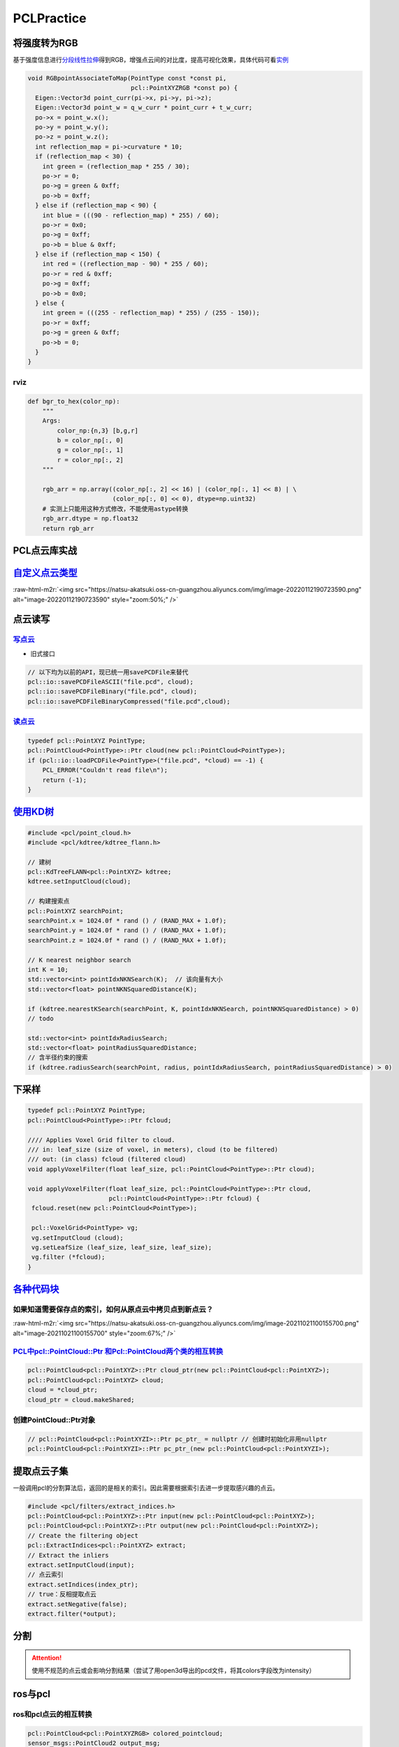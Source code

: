 .. role:: raw-html-m2r(raw)
   :format: html


PCLPractice
===========

将强度转为RGB
-------------

基于强度信息进行\ `分段线性拉伸 <https://blog.csdn.net/huqiang_823/article/details/81054507>`_\ 得到RGB，增强点云间的对比度，提高可视化效果，具体代码可看\ `实例 <https://github.com/Livox-SDK/livox_horizon_loam/blob/master/src/laserMapping.cpp#L168>`_

.. code-block:: c++

   void RGBpointAssociateToMap(PointType const *const pi,
                               pcl::PointXYZRGB *const po) {
     Eigen::Vector3d point_curr(pi->x, pi->y, pi->z);
     Eigen::Vector3d point_w = q_w_curr * point_curr + t_w_curr;
     po->x = point_w.x();
     po->y = point_w.y();
     po->z = point_w.z();
     int reflection_map = pi->curvature * 10;
     if (reflection_map < 30) {
       int green = (reflection_map * 255 / 30);
       po->r = 0;
       po->g = green & 0xff;
       po->b = 0xff;
     } else if (reflection_map < 90) {
       int blue = (((90 - reflection_map) * 255) / 60);
       po->r = 0x0;
       po->g = 0xff;
       po->b = blue & 0xff;
     } else if (reflection_map < 150) {
       int red = ((reflection_map - 90) * 255 / 60);
       po->r = red & 0xff;
       po->g = 0xff;
       po->b = 0x0;
     } else {
       int green = (((255 - reflection_map) * 255) / (255 - 150));
       po->r = 0xff;
       po->g = green & 0xff;
       po->b = 0;
     }
   }

rviz
^^^^

.. code-block:: python

   def bgr_to_hex(color_np):
       """
       Args:
           color_np:{n,3} [b,g,r]
           b = color_np[:, 0]
           g = color_np[:, 1]
           r = color_np[:, 2]
       """

       rgb_arr = np.array((color_np[:, 2] << 16) | (color_np[:, 1] << 8) | \
                          (color_np[:, 0] << 0), dtype=np.uint32)
       # 实测上只能用这种方式修改，不能使用astype转换
       rgb_arr.dtype = np.float32
       return rgb_arr

PCL点云库实战
-------------

`自定义点云类型 <https://github.com/RobustFieldAutonomyLab/LeGO-LOAM/blob/master/LeGO-LOAM/include/utility.h>`_
-------------------------------------------------------------------------------------------------------------------

:raw-html-m2r:`<img src="https://natsu-akatsuki.oss-cn-guangzhou.aliyuncs.com/img/image-20220112190723590.png" alt="image-20220112190723590" style="zoom:50%;" />`

点云读写
--------

`写点云 <https://pcl.readthedocs.io/projects/tutorials/en/latest/writing_pcd.html#writing-pcd>`_
^^^^^^^^^^^^^^^^^^^^^^^^^^^^^^^^^^^^^^^^^^^^^^^^^^^^^^^^^^^^^^^^^^^^^^^^^^^^^^^^^^^^^^^^^^^^^^^^^^^^


.. image:: https://natsu-akatsuki.oss-cn-guangzhou.aliyuncs.com/img/image-20211022000542975.png
   :target: https://natsu-akatsuki.oss-cn-guangzhou.aliyuncs.com/img/image-20211022000542975.png
   :alt: image-20211022000542975



* 旧式接口

.. code-block:: c++

   // 以下均为以前的API，现已统一用savePCDFile来替代
   pcl::io::savePCDFileASCII("file.pcd", cloud);
   pcl::io::savePCDFileBinary("file.pcd", cloud);
   pcl::io::savePCDFileBinaryCompressed("file.pcd",cloud);

`读点云 <https://pcl.readthedocs.io/projects/tutorials/en/latest/reading_pcd.html#reading-pcd>`_
^^^^^^^^^^^^^^^^^^^^^^^^^^^^^^^^^^^^^^^^^^^^^^^^^^^^^^^^^^^^^^^^^^^^^^^^^^^^^^^^^^^^^^^^^^^^^^^^^^^^

.. code-block:: c++

   typedef pcl::PointXYZ PointType;
   pcl::PointCloud<PointType>::Ptr cloud(new pcl::PointCloud<PointType>);
   if (pcl::io::loadPCDFile<PointType>("file.pcd", *cloud) == -1) {
       PCL_ERROR("Couldn't read file\n");
       return (-1);
   }

`使用KD树 <https://pcl.readthedocs.io/projects/tutorials/en/latest/kdtree_search.html#kdtree-search>`_
----------------------------------------------------------------------------------------------------------

.. code-block:: c++

   #include <pcl/point_cloud.h>
   #include <pcl/kdtree/kdtree_flann.h>

   // 建树
   pcl::KdTreeFLANN<pcl::PointXYZ> kdtree;
   kdtree.setInputCloud(cloud);

   // 构建搜索点
   pcl::PointXYZ searchPoint;
   searchPoint.x = 1024.0f * rand () / (RAND_MAX + 1.0f);
   searchPoint.y = 1024.0f * rand () / (RAND_MAX + 1.0f);
   searchPoint.z = 1024.0f * rand () / (RAND_MAX + 1.0f);

   // K nearest neighbor search
   int K = 10;
   std::vector<int> pointIdxNKNSearch(K);  // 该向量有大小
   std::vector<float> pointNKNSquaredDistance(K);

   if (kdtree.nearestKSearch(searchPoint, K, pointIdxNKNSearch, pointNKNSquaredDistance) > 0)
   // todo

   std::vector<int> pointIdxRadiusSearch;
   std::vector<float> pointRadiusSquaredDistance;
   // 含半径约束的搜索
   if (kdtree.radiusSearch(searchPoint, radius, pointIdxRadiusSearch, pointRadiusSquaredDistance) > 0)

下采样
------

.. code-block:: cpp

   typedef pcl::PointXYZ PointType;
   pcl::PointCloud<PointType>::Ptr fcloud;

   //// Applies Voxel Grid filter to cloud.
   /// in: leaf_size (size of voxel, in meters), cloud (to be filtered)
   /// out: (in class) fcloud (filtered cloud)
   void applyVoxelFilter(float leaf_size, pcl::PointCloud<PointType>::Ptr cloud);

   void applyVoxelFilter(float leaf_size, pcl::PointCloud<PointType>::Ptr cloud,
                         pcl::PointCloud<PointType>::Ptr fcloud) {
    fcloud.reset(new pcl::PointCloud<PointType>);

    pcl::VoxelGrid<PointType> vg;
    vg.setInputCloud (cloud);
    vg.setLeafSize (leaf_size, leaf_size, leaf_size); 
    vg.filter (*fcloud);
   }

`各种代码块 <https://segmentfault.com/a/1190000007125502>`_
---------------------------------------------------------------

如果知道需要保存点的索引，如何从原点云中拷贝点到新点云？
^^^^^^^^^^^^^^^^^^^^^^^^^^^^^^^^^^^^^^^^^^^^^^^^^^^^^^^^

:raw-html-m2r:`<img src="https://natsu-akatsuki.oss-cn-guangzhou.aliyuncs.com/img/image-20211021100155700.png" alt="image-20211021100155700" style="zoom:67%;" />`

`PCL中pcl::PointCloud::Ptr 和Pcl::PointCloud两个类的相互转换 <https://blog.csdn.net/h287850870/article/details/80988552>`_
^^^^^^^^^^^^^^^^^^^^^^^^^^^^^^^^^^^^^^^^^^^^^^^^^^^^^^^^^^^^^^^^^^^^^^^^^^^^^^^^^^^^^^^^^^^^^^^^^^^^^^^^^^^^^^^^^^^^^^^^^^^^^^

.. code-block:: c++

   pcl::PointCloud<pcl::PointXYZ>::Ptr cloud_ptr(new pcl::PointCloud<pcl::PointXYZ>);
   pcl::PointCloud<pcl::PointXYZ> cloud;
   cloud = *cloud_ptr;
   cloud_ptr = cloud.makeShared;

创建PointCloud::Ptr对象
^^^^^^^^^^^^^^^^^^^^^^^

.. code-block:: c++

   // pcl::PointCloud<pcl::PointXYZI>::Ptr pc_ptr_ = nullptr // 创建时初始化非用nullptr
   pcl::PointCloud<pcl::PointXYZI>::Ptr pc_ptr_(new pcl::PointCloud<pcl::PointXYZI>);

提取点云子集
------------

一般调用pcl的分割算法后，返回的是相关的索引。因此需要根据索引去进一步提取感兴趣的点云。

.. code-block:: c++

   #include <pcl/filters/extract_indices.h>
   pcl::PointCloud<pcl::PointXYZ>::Ptr input(new pcl::PointCloud<pcl::PointXYZ>);
   pcl::PointCloud<pcl::PointXYZ>::Ptr output(new pcl::PointCloud<pcl::PointXYZ>);
   // Create the filtering object
   pcl::ExtractIndices<pcl::PointXYZ> extract;
   // Extract the inliers
   extract.setInputCloud(input);
   // 点云索引
   extract.setIndices(index_ptr);
   // true：反相提取点云
   extract.setNegative(false);
   extract.filter(*output);

分割
----

.. attention:: 使用不规范的点云或会影响分割结果（尝试了用open3d导出的pcd文件，将其colors字段改为intensity）


ros与pcl
--------

ros和pcl点云的相互转换
^^^^^^^^^^^^^^^^^^^^^^

.. code-block:: c++

   pcl::PointCloud<pcl::PointXYZRGB> colored_pointcloud;
   sensor_msgs::PointCloud2 output_msg;
   pcl::toROSMsg(colored_pointcloud, output_msg);
   output_msg.header = input.header;
   instance_pointcloud_pub_.publish(output_msg);

`对ros点云进行TF变换 <http://docs.ros.org/en/indigo/api/pcl_ros/html/namespacepcl__ros.html#a34090d5c8739e1a31749ccf0fd807f91>`_
^^^^^^^^^^^^^^^^^^^^^^^^^^^^^^^^^^^^^^^^^^^^^^^^^^^^^^^^^^^^^^^^^^^^^^^^^^^^^^^^^^^^^^^^^^^^^^^^^^^^^^^^^^^^^^^^^^^^^^^^^^^^^^^^^^^^


* ros点云 + ros TF + eigen tf

.. code-block:: c++

   bool LidarApolloInstanceSegmentation::transformCloud(const sensor_msgs::PointCloud2& input, sensor_msgs::PointCloud2& transformed_cloud, float z_offset)
   {
     // transform pointcloud to target_frame
     if (target_frame_ != input.header.frame_id)
     {
       try
       {
         geometry_msgs::TransformStamped transform_stamped;
         // 得到target_frame_->input_frame的坐标系变换；input_frame在target_frame_的位姿；将input_frame的点云转换到target_frame_的坐标变换
         transform_stamped =
             tf_buffer_.lookupTransform(target_frame_, input.header.frame_id, input.header.stamp, ros::Duration(0.5));
         Eigen::Matrix4f affine_matrix = tf2::transformToEigen(transform_stamped.transform).matrix().cast<float>();
         pcl_ros::transformPointCloud(affine_matrix, input, transformed_cloud);
         transformed_cloud.header.frame_id = target_frame_;
       }
       catch (tf2::TransformException& ex)
       {
         ROS_WARN("%s", ex.what());
         return false;
       }
     }
     else
     {
       transformed_cloud = input;
     }

     // move pointcloud z_offset in z axis
     // 点云z数据 + z_offset
     sensor_msgs::PointCloud2 pointcloud_with_z_offset;
     Eigen::Affine3f z_up_translation(Eigen::Translation3f(0, 0, z_offset));
     Eigen::Matrix4f z_up_transform = z_up_translation.matrix();
     pcl_ros::transformPointCloud(z_up_transform, transformed_cloud, transformed_cloud);

     return true;
   }

.. note:: PCL有一个点云TF的接口；对于对点的坐标进行变换的话，不是用遍历的方案，而是采用矩阵相乘的方式


常用typedef
-----------

.. code-block:: c++

   typedef pcl::PointXYZI PointType;
   PointType nanPoint;

滤波
----

基于统计量的滤波
^^^^^^^^^^^^^^^^

对每个点找近邻点，该点称为核心点；认为\ **邻域点到核心点的距离差**\ （这个统计量）服从正态分布，若邻域点的距离差大于某个阈值则剔除掉该点

.. code-block:: c++

   #include <pcl/point_types.h>
   #include <pcl/filters/statistical_outlier_removal.h>

   typedef pcl::PointXYZ PointT
   int main(int argc, char **argv) {

     pcl::PointCloud<PointT>::Ptr cloud(new pcl::PointCloud <PointT>);
     pcl::PointCloud<PointT>::Ptr cloud_filtered(new pcl::PointCloud <PointT>);
     // Create the filtering object
     pcl::StatisticalOutlierRemoval <PointT> sor;
     sor.setInputCloud(cloud);
     // 样本数/领域点为50，标准差因子为1, query点的标准差大于1m时则认为是离群点
     sor.setMeanK(50);
     sor.setStddevMulThresh(1.0);
     sor.filter(*cloud_filtered);

     return (0);
   }

crop滤波
^^^^^^^^

.. code-block:: c++

   #include <pcl/filters/crop_box.h>
   #include <pcl/point_cloud.h>
   #include <pcl/point_types.h>
   #include <pcl_conversions/pcl_conversions.h>
   typedef pcl::PointXYZRGB PointT;

   // camera frame right, bottom, forward
   constexpr float min_range[3] = {-2.5, -2.0, 0.0};
   constexpr float max_range[3] = {2.5, 2.0, 3.0};
   constexpr float leaf_size = 0.01;

   pcl::PointCloud<PointT>::Ptr pointcloud_pcl(new pcl::PointCloud<PointT>);
   pcl::CropBox<PointT> crop;
   crop.setMin(Eigen::Vector4f(min_range[0], min_range[1], min_range[2], 1.0));
   crop.setMax(Eigen::Vector4f(max_range[0], max_range[1], max_range[2], 1.0));
   crop.setInputCloud(pointcloud_pcl);
   crop.setKeepOrganized(true);
   crop.filter(*pointcloud_pcl);

知识点
------

反射强度与材料的关系
^^^^^^^^^^^^^^^^^^^^

from rslidar16 docs


* 黑色介质+漫反射（反射强度约等于0）
* 白色介质+漫反射（反射强度小于100）
* 半反透介质+镜面反射（反射强度大于100）
* 全反射（反射强度255）

rviz color
^^^^^^^^^^


.. image:: https://natsu-akatsuki.oss-cn-guangzhou.aliyuncs.com/img/image-20210911215651517.png
   :target: https://natsu-akatsuki.oss-cn-guangzhou.aliyuncs.com/img/image-20210911215651517.png
   :alt: image-20210911215651517


参考资料
--------

`pcl official wiki <https://pcl.readthedocs.io/projects/tutorials/en/latest/>`_

拓展工具
--------

CloudCompare
^^^^^^^^^^^^

`安装 <http://www.cloudcompare.org/>`_
~~~~~~~~~~~~~~~~~~~~~~~~~~~~~~~~~~~~~~~~~~

.. prompt:: bash $,# auto

   # 方法一：可以直接使用apt安装，但是不支持pcd点云文件的导入
   $ sudo apt install cloudcompare
   # 方法二：使用snap安装，但是需要更换到edge版本
   $ sudo snap install cloudcompare
   $ sudo snap refresh --edge cloudcompare

实战
~~~~


* 
  `官方实例教程 <http://www.cloudcompare.org/tutorials.html>`_\ ：包括剔除点云（仅支持2D裁剪）、配准（自动配准、交互式配准：自己选配置点）

* 
  `为什么cloudcompare没有撤销操作 <http://www.danielgm.net/cc/forum/viewtopic.php?t=1257>`_

* `CloudCompare支持的文件格式 <https://www.cloudcompare.org/doc/wiki/index.php?title=FILE_I/O>`_
